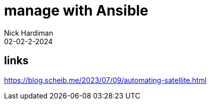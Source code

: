 = manage with Ansible
Nick Hardiman 
:source-highlighter: highlight.js
:revdate: 02-02-2-2024


== links

https://blog.scheib.me/2023/07/09/automating-satellite.html
